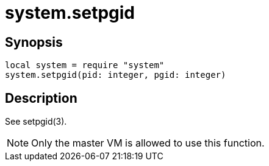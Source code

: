 = system.setpgid

ifeval::["{doctype}" == "manpage"]

== Name

Emilua - Lua execution engine

endif::[]

== Synopsis

[source,lua]
----
local system = require "system"
system.setpgid(pid: integer, pgid: integer)
----

== Description

See setpgid(3).

NOTE: Only the master VM is allowed to use this function.
